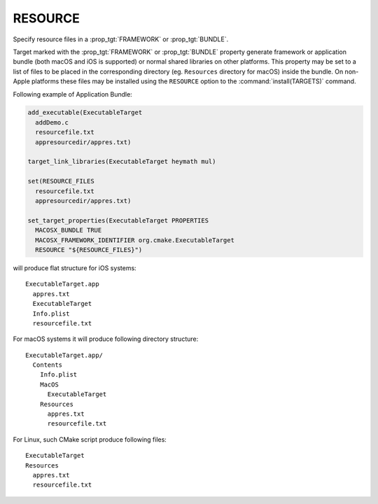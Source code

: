 RESOURCE
--------

Specify resource files in a :prop_tgt:`FRAMEWORK` or :prop_tgt:`BUNDLE`.

Target marked with the :prop_tgt:`FRAMEWORK` or :prop_tgt:`BUNDLE` property
generate framework or application bundle (both macOS and iOS is supported)
or normal shared libraries on other platforms.
This property may be set to a list of files to be placed in the corresponding
directory (eg. ``Resources`` directory for macOS) inside the bundle.
On non-Apple platforms these files may be installed using the ``RESOURCE``
option to the :command:`install(TARGETS)` command.

Following example of Application Bundle:

.. code-block:: cmake

  add_executable(ExecutableTarget
    addDemo.c
    resourcefile.txt
    appresourcedir/appres.txt)

  target_link_libraries(ExecutableTarget heymath mul)

  set(RESOURCE_FILES
    resourcefile.txt
    appresourcedir/appres.txt)

  set_target_properties(ExecutableTarget PROPERTIES
    MACOSX_BUNDLE TRUE
    MACOSX_FRAMEWORK_IDENTIFIER org.cmake.ExecutableTarget
    RESOURCE "${RESOURCE_FILES}")

will produce flat structure for iOS systems::

  ExecutableTarget.app
    appres.txt
    ExecutableTarget
    Info.plist
    resourcefile.txt

For macOS systems it will produce following directory structure::

  ExecutableTarget.app/
    Contents
      Info.plist
      MacOS
        ExecutableTarget
      Resources
        appres.txt
        resourcefile.txt

For Linux, such CMake script produce following files::

  ExecutableTarget
  Resources
    appres.txt
    resourcefile.txt
